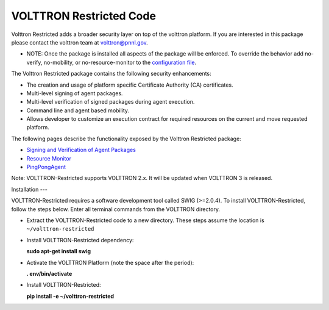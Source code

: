 VOLTTRON Restricted Code
=====

Volttron Restricted adds a broader security layer on top of the volttron
platform. If you are interested in this package please contact the
volttron team at volttron@pnnl.gov.

-  NOTE: Once the package is installed all aspects of the package will
   be enforced. To override the behavior add no-verify, no-mobility, or
   no-resource-monitor to the `configuration
   file <PlatformConfiguration>`__.

The Volttron Restricted package contains the following security
enhancements:

-  The creation and usage of platform specific Certificate Authority
   (CA) certificates.
-  Multi-level signing of agent packages.
-  Multi-level verification of signed packages during agent execution.
-  Command line and agent based mobility.
-  Allows developer to customize an execution contract for required
   resources on the current and move requested platform.

The following pages describe the functionality exposed by the Volttron
Restricted package:

-  `Signing and Verification of Agent Packages <Agent-Signing>`__
-  `Resource Monitor <Resource%20Monitor>`__
-  `PingPongAgent <PingPongAgent>`__

Note: VOLTTRON-Restricted supports VOLTTRON 2.x. It will be updated when
VOLTTRON 3 is released.

Installation
---

VOLTTRON-Restricted requires a software development tool called SWIG
(>=2.0.4). To install VOLTTRON-Restricted, follow the steps below. Enter
all terminal commands from the VOLTTRON directory.

-  Extract the VOLTTRON-Restricted code to a new directory. These steps
   assume the location is ``~/volttron-restricted``

-  Install VOLTTRON-Restricted dependency:

   **sudo apt-get install swig**

-  Activate the VOLTTRON Platform (note the space after the period):

   **. env/bin/activate**

-  Install VOLTTRON-Restricted:

   **pip install -e ~/volttron-restricted**

|Successful install of VOLTTRON-Restricted|

.. |Successful install of VOLTTRON-Restricted| image:: files/install-volttron-restricted.png
